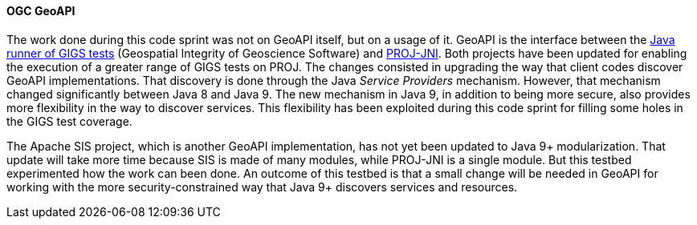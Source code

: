 [[geoapi_results]]
==== OGC GeoAPI

The work done during this code sprint was not on GeoAPI itself, but on a usage of it.
GeoAPI is the interface between the https://github.com/IOGP-GIGS/GIGSGeoAPI[Java runner of GIGS tests]
(Geospatial Integrity of Geoscience Software) and https://github.com/OSGeo/PROJ-JNI[PROJ-JNI].
Both projects have been updated for enabling the execution of a greater range of GIGS tests on PROJ.
The changes consisted in upgrading the way that client codes discover GeoAPI implementations.
That discovery is done through the Java _Service Providers_ mechanism.
However, that mechanism changed significantly between Java 8 and Java 9.
The new mechanism in Java 9, in addition to being more secure,
also provides more flexibility in the way to discover services.
This flexibility has been exploited during this code sprint for filling some holes in the GIGS test coverage.

The Apache SIS project, which is another GeoAPI implementation, has not yet been updated to Java 9+ modularization.
That update will take more time because SIS is made of many modules, while PROJ-JNI is a single module.
But this testbed experimented how the work can been done.
An outcome of this testbed is that a small change will be needed in GeoAPI for working
with the more security-constrained way that Java 9+ discovers services and resources.

